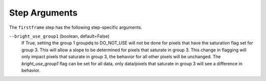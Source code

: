 Step Arguments
==============

The ``firstframe`` step has the following step-specific arguments.

``--bright_use_group1`` (boolean, default=False)
    If True, setting the group 1 groupdq to DO_NOT_USE will not be done 
    for pixels that have the saturation flag set for group 3.  
    This will allow a slope to be determined for pixels that saturate in group 3.
    This change in flagging will only impact pixels that saturate in group 3, the behavior
    for all other pixels will be unchanged.
    The `bright_use_group1` flag can be set for all data, only data/pixels that saturate 
    in group 3 will see a difference in behavior.
